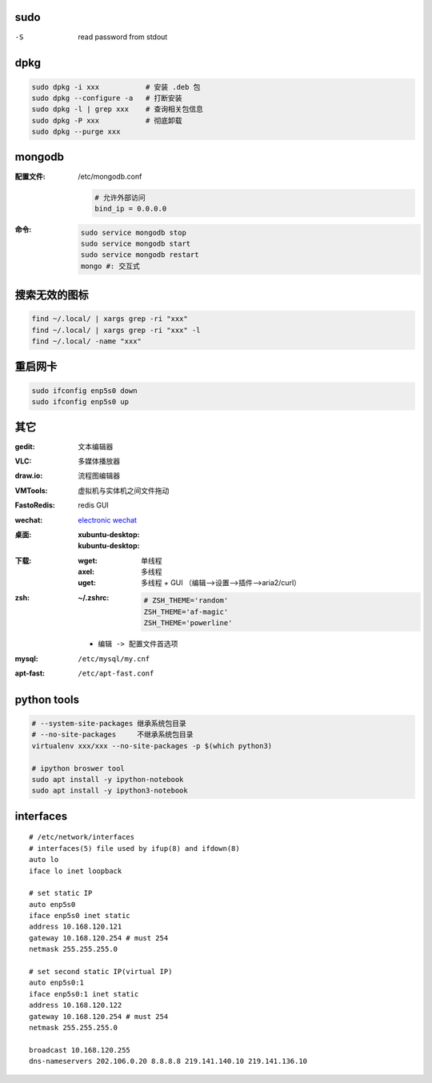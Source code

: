 sudo
----
-S  read password from stdout

dpkg
----
.. code-block:: bash

    sudo dpkg -i xxx           # 安装 .deb 包
    sudo dpkg --configure -a   # 打断安装
    sudo dpkg -l | grep xxx    # 查询相关包信息
    sudo dpkg -P xxx           # 彻底卸载
    sudo dpkg --purge xxx

mongodb
-------

:配置文件: /etc/mongodb.conf

    .. code-block:: ini

        # 允许外部访问
        bind_ip = 0.0.0.0
:命令:
    .. code-block:: bash

        sudo service mongodb stop
        sudo service mongodb start
        sudo service mongodb restart
        mongo #: 交互式


搜索无效的图标
------------
.. code-block:: bash

    find ~/.local/ | xargs grep -ri "xxx"
    find ~/.local/ | xargs grep -ri "xxx" -l
    find ~/.local/ -name "xxx"


重启网卡
-------------
.. code-block:: bash

    sudo ifconfig enp5s0 down
    sudo ifconfig enp5s0 up


其它
----

:gedit:      文本编辑器
:VLC:        多媒体播放器
:draw.io:    流程图编辑器
:VMTools:    虚拟机与实体机之间文件拖动
:FastoRedis: redis GUI
:wechat:     `electronic wechat <https://github.com/geeeeeeeeek/electronic-wechat.git>`_
:桌面:

    :xubuntu-desktop:
    :kubuntu-desktop:

:下载:

    :wget: 单线程
    :axel: 多线程
    :uget: 多线程 + GUI （编辑-->设置-->插件-->aria2/curl）

:zsh:

    :~/.zshrc:

        .. code-block:: bash

            # ZSH_THEME='random'
            ZSH_THEME='af-magic'
            ZSH_THEME='powerline'

    - ``编辑 -> 配置文件首选项``

:mysql:    ``/etc/mysql/my.cnf``
:apt-fast: ``/etc/apt-fast.conf``


python tools
-------------
.. code-block:: bash

    # --system-site-packages 继承系统包目录
    # --no-site-packages     不继承系统包目录
    virtualenv xxx/xxx --no-site-packages -p $(which python3)

    # ipython broswer tool
    sudo apt install -y ipython-notebook
    sudo apt install -y ipython3-notebook


interfaces
-----------
::

    # /etc/network/interfaces
    # interfaces(5) file used by ifup(8) and ifdown(8)
    auto lo
    iface lo inet loopback

    # set static IP
    auto enp5s0
    iface enp5s0 inet static
    address 10.168.120.121
    gateway 10.168.120.254 # must 254
    netmask 255.255.255.0

    # set second static IP(virtual IP)
    auto enp5s0:1
    iface enp5s0:1 inet static
    address 10.168.120.122
    gateway 10.168.120.254 # must 254
    netmask 255.255.255.0

    broadcast 10.168.120.255
    dns-nameservers 202.106.0.20 8.8.8.8 219.141.140.10 219.141.136.10
